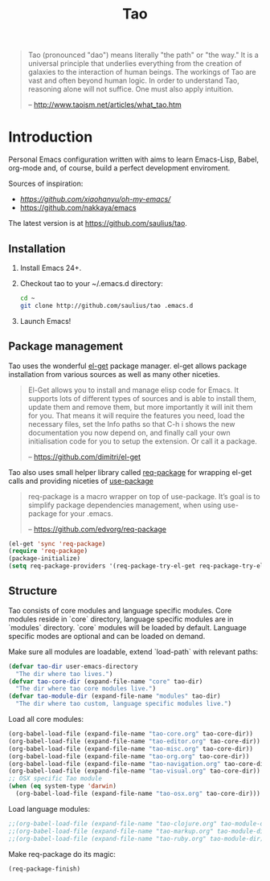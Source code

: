 #+TITLE: Tao

#+BEGIN_QUOTE
  Tao (pronounced "dao") means literally "the path" or "the way." It is a
  universal principle that underlies everything from the creation of galaxies
  to the interaction of human beings. The workings of Tao are vast and often
  beyond human logic. In order to understand Tao, reasoning alone will not
  suffice. One must also apply intuition.

  -- http://www.taoism.net/articles/what_tao.htm
#+END_QUOTE

* Introduction

Personal Emacs configuration written with aims to learn Emacs-Lisp, Babel,
org-mode and, of course, build a perfect development enviroment.

Sources of inspiration:
- [[Oh My Emacs][https://github.com/xiaohanyu/oh-my-emacs/]]
- [[https://github.com/nakkaya/emacs][https://github.com/nakkaya/emacs]]

The latest version is at https://github.com/saulius/tao.

** Installation

1. Install Emacs 24+.
2. Checkout tao to your ~/.emacs.d directory:
    #+BEGIN_SRC sh
    cd ~
    git clone http://github.com/saulius/tao .emacs.d
    #+END_SRC
3. Launch Emacs!

** Package management

Tao uses the wonderful [[https://github.com/dimitri/el-get][el-get]] package
manager. el-get allows package installation from various sources as well as
many other niceties.

#+BEGIN_QUOTE
  El-Get allows you to install and manage elisp code for Emacs. It supports
  lots of different types of sources and is able to install them, update
  them and remove them, but more importantly it will init them for you. That
  means it will require the features you need, load the necessary files,
  set the Info paths so that C-h i shows the new documentation you now
  depend on, and finally call your own initialisation code for you to setup
  the extension. Or call it a package.

  -- https://github.com/dimitri/el-get
#+END_QUOTE

Tao also uses small helper library called [[https://github.com/edvorg/req-package][req-package]]
for wrapping el-get calls and providing niceties of [[https://github.com/jwiegley/use-package][use-package]]

#+BEGIN_QUOTE
  req-package is a macro wrapper on top of use-package.
  It’s goal is to simplify package dependencies management,
  when using use-package for your .emacs.

  -- https://github.com/edvorg/req-package
#+END_QUOTE

#+BEGIN_SRC emacs-lisp
(el-get 'sync 'req-package)
(require 'req-package)
(package-initialize)
(setq req-package-providers '(req-package-try-el-get req-package-try-elpa))
#+END_SRC

** Structure

Tao consists of core modules and language specific modules. Core modules
reside in `core` directory, language specific modules are in `modules`
directory. `core` modules will be loaded by default. Language specific modes
are optional and can be loaded on demand.

Make sure all modules are loadable, extend `load-path` with relevant paths:

#+BEGIN_SRC emacs-lisp
(defvar tao-dir user-emacs-directory
  "The dir where tao lives.")
(defvar tao-core-dir (expand-file-name "core" tao-dir)
  "The dir where tao core modules live.")
(defvar tao-module-dir (expand-file-name "modules" tao-dir)
  "The dir where tao custom, language specific modules live.")
#+END_SRC

Load all core modules:

#+BEGIN_SRC emacs-lisp
(org-babel-load-file (expand-file-name "tao-core.org" tao-core-dir))
(org-babel-load-file (expand-file-name "tao-editor.org" tao-core-dir))
(org-babel-load-file (expand-file-name "tao-misc.org" tao-core-dir))
(org-babel-load-file (expand-file-name "tao-org.org" tao-core-dir))
(org-babel-load-file (expand-file-name "tao-navigation.org" tao-core-dir))
(org-babel-load-file (expand-file-name "tao-visual.org" tao-core-dir))
;; OSX specific Tao module
(when (eq system-type 'darwin)
  (org-babel-load-file (expand-file-name "tao-osx.org" tao-core-dir)))
#+END_SRC

Load language modules:

#+BEGIN_SRC emacs-lisp
;;(org-babel-load-file (expand-file-name "tao-clojure.org" tao-module-dir))
;;(org-babel-load-file (expand-file-name "tao-markup.org" tao-module-dir))
;;(org-babel-load-file (expand-file-name "tao-ruby.org" tao-module-dir))
#+END_SRC

Make req-package do its magic:

#+BEGIN_SRC emacs-lisp
(req-package-finish)
#+END_SRC
